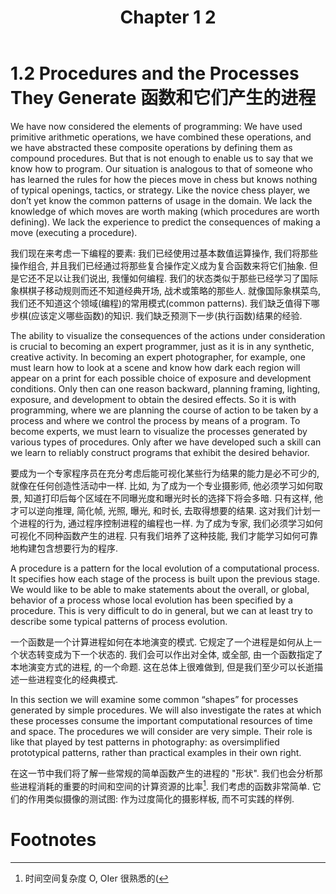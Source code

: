 #+title: Chapter 1 2

* 1.2 Procedures and the Processes They Generate 函数和它们产生的进程

We have now considered the elements of programming: We have used primitive arithmetic operations, we have combined these operations, and we have abstracted these composite operations by defining them as compound procedures. But that is not enough to enable us to say that we know how to program. Our situation is analogous to that of someone who has learned the rules for how the pieces move in chess but knows nothing of typical openings, tactics, or strategy. Like the novice chess player, we don’t yet know the common patterns of usage in the domain. We lack the knowledge of which moves are worth making (which procedures are worth defining). We lack the experience to predict the consequences of making a move (executing a procedure).

我们现在来考虑一下编程的要素: 我们已经使用过基本数值运算操作, 我们将那些操作组合, 并且我们已经通过将那些复合操作定义成为复合函数来将它们抽象. 但是它还不足以让我们说出, 我懂如何编程. 我们的状态类似于那些已经学习了国际象棋棋子移动规则而还不知道经典开场, 战术或策略的那些人. 就像国际象棋菜鸟, 我们还不知道这个领域(编程)的常用模式(common patterns). 我们缺乏值得下哪步棋(应该定义哪些函数)的知识. 我们缺乏预测下一步(执行函数)结果的经验.

The ability to visualize the consequences of the actions under consideration is crucial to becoming an expert programmer, just as it is in any synthetic, creative activity. In becoming an expert photographer, for example, one must learn how to look at a scene and know how dark each region will appear on a print for each possible choice of exposure and development conditions. Only then can one reason backward, planning framing, lighting, exposure, and development to obtain the desired effects. So it is with programming, where we are planning the course of action to be taken by a process and where we control the process by means of a program. To become experts, we must learn to visualize the processes generated by various types of procedures. Only after we have developed such a skill can we learn to reliably construct programs that exhibit the desired behavior.

要成为一个专家程序员在充分考虑后能可视化某些行为结果的能力是必不可少的, 就像在任何创造性活动中一样. 比如, 为了成为一个专业摄影师, 他必须学习如何取景, 知道打印后每个区域在不同曝光度和曝光时长的选择下将会多暗. 只有这样, 他才可以逆向推理, 简化帧, 光照, 曝光, 和时长, 去取得想要的结果. 这对我们计划一个进程的行为, 通过程序控制进程的编程也一样. 为了成为专家, 我们必须学习如何可视化不同种函数产生的进程. 只有我们培养了这种技能, 我们才能学习如何可靠地构建包含想要行为的程序.

A procedure is a pattern for the local evolution of a computational process. It specifies how each stage of the process is built upon the previous stage. We would like to be able to make statements about the overall, or global, behavior of a process whose local evolution has been specified by a procedure. This is very difficult to do in general, but we can at least try to describe some typical patterns of process evolution.

一个函数是一个计算进程如何在本地演变的模式. 它规定了一个进程是如何从上一个状态转变成为下一个状态的. 我们会可以作出对全体, 或全部, 由一个函数指定了本地演变方式的进程, 的一个命题. 这在总体上很难做到, 但是我们至少可以长逝描述一些进程变化的经典模式.

In this section we will examine some common “shapes” for processes generated by simple procedures. We will also investigate the rates at which these processes consume the important computational resources of time and space. The procedures we will consider are very simple. Their role is like that played by test patterns in photography: as oversimplified prototypical patterns, rather than practical examples in their own right.

在这一节中我们将了解一些常规的简单函数产生的进程的 "形状". 我们也会分析那些进程消耗的重要的时间和空间的计算资源的比率[fn:1]. 我们考虑的函数非常简单. 它们的作用类似摄像的测试图: 作为过度简化的摄影样板, 而不可实践的样例.

* Footnotes

[fn:1] 时间空间复杂度 O, OIer 很熟悉的(
